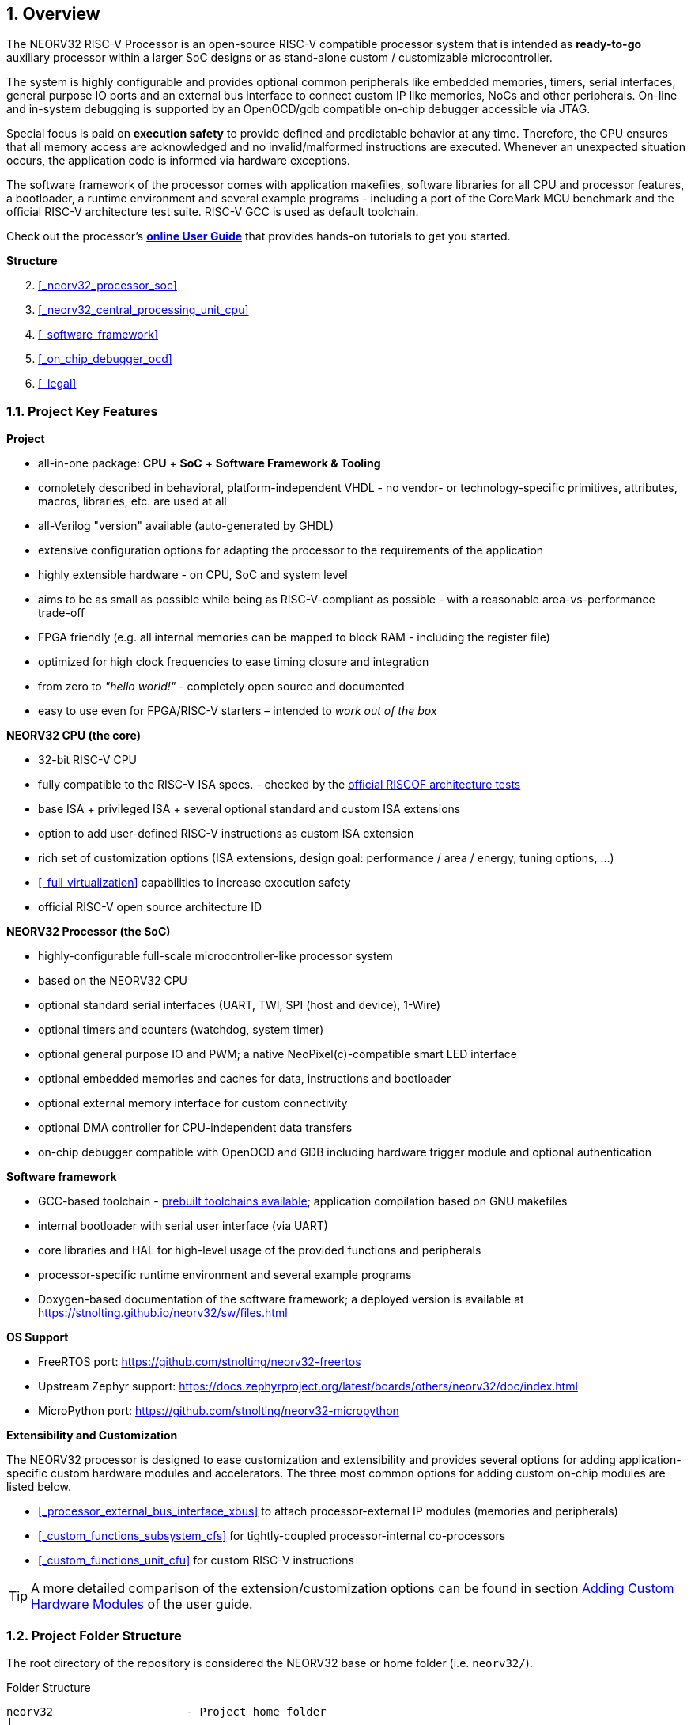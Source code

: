 <<<
:sectnums:
== Overview

The NEORV32 RISC-V Processor is an open-source RISC-V compatible processor system that is intended as
*ready-to-go* auxiliary processor within a larger SoC designs or as stand-alone custom / customizable
microcontroller.

The system is highly configurable and provides optional common peripherals like embedded memories,
timers, serial interfaces, general purpose IO ports and an external bus interface to connect custom IP like
memories, NoCs and other peripherals. On-line and in-system debugging is supported by an OpenOCD/gdb
compatible on-chip debugger accessible via JTAG.

Special focus is paid on **execution safety** to provide defined and predictable behavior at any time.
Therefore, the CPU ensures that all memory access are acknowledged and no invalid/malformed instructions
are executed. Whenever an unexpected situation occurs, the application code is informed via hardware exceptions.

The software framework of the processor comes with application makefiles, software libraries for all CPU
and processor features, a bootloader, a runtime environment and several example programs - including a port
of the CoreMark MCU benchmark and the official RISC-V architecture test suite. RISC-V GCC is used as
default toolchain.

Check out the processor's **https://stnolting.github.io/neorv32/ug[online User Guide]**
that provides hands-on tutorials to get you started.


**Structure**

[start=2]
. <<_neorv32_processor_soc>>
. <<_neorv32_central_processing_unit_cpu>>
. <<_software_framework>>
. <<_on_chip_debugger_ocd>>
. <<_legal>>


<<<
// ####################################################################################################################
:sectnums:
=== Project Key Features

**Project**

* all-in-one package: **CPU** + **SoC** + **Software Framework & Tooling**
* completely described in behavioral, platform-independent VHDL - no vendor- or technology-specific primitives, attributes, macros, libraries, etc. are used at all
* all-Verilog "version" available (auto-generated by GHDL)
* extensive configuration options for adapting the processor to the requirements of the application
* highly extensible hardware - on CPU, SoC and system level
* aims to be as small as possible while being as RISC-V-compliant as possible - with a reasonable area-vs-performance trade-off
* FPGA friendly (e.g. all internal memories can be mapped to block RAM - including the register file)
* optimized for high clock frequencies to ease timing closure and integration
* from zero to _"hello world!"_ - completely open source and documented
* easy to use even for FPGA/RISC-V starters – intended to _work out of the box_

**NEORV32 CPU (the core)**

* 32-bit RISC-V CPU
* fully compatible to the RISC-V ISA specs. - checked by the https://github.com/stnolting/neorv32-riscof[official RISCOF architecture tests]
* base ISA + privileged ISA + several optional standard and custom ISA extensions
* option to add user-defined RISC-V instructions as custom ISA extension
* rich set of customization options (ISA extensions, design goal: performance / area / energy, tuning options, ...)
* <<_full_virtualization>> capabilities to increase execution safety
* official RISC-V open source architecture ID

**NEORV32 Processor (the SoC)**

* highly-configurable full-scale microcontroller-like processor system
* based on the NEORV32 CPU
* optional standard serial interfaces (UART, TWI, SPI (host and device), 1-Wire)
* optional timers and counters (watchdog, system timer)
* optional general purpose IO and PWM; a native NeoPixel(c)-compatible smart LED interface
* optional embedded memories and caches for data, instructions and bootloader
* optional external memory interface for custom connectivity
* optional DMA controller for CPU-independent data transfers
* on-chip debugger compatible with OpenOCD and GDB including hardware trigger module and optional authentication

**Software framework**

* GCC-based toolchain - https://github.com/stnolting/riscv-gcc-prebuilt[prebuilt toolchains available]; application compilation based on GNU makefiles
* internal bootloader with serial user interface (via UART)
* core libraries and HAL for high-level usage of the provided functions and peripherals
* processor-specific runtime environment and several example programs
* Doxygen-based documentation of the software framework; a deployed version is available at https://stnolting.github.io/neorv32/sw/files.html

**OS Support**

* FreeRTOS port: https://github.com/stnolting/neorv32-freertos
* Upstream Zephyr support: https://docs.zephyrproject.org/latest/boards/others/neorv32/doc/index.html
* MicroPython port: https://github.com/stnolting/neorv32-micropython

**Extensibility and Customization**

The NEORV32 processor is designed to ease customization and extensibility and provides several options for adding
application-specific custom hardware modules and accelerators. The three most common options for adding custom
on-chip modules are listed below.

* <<_processor_external_bus_interface_xbus>> to attach processor-external IP modules (memories and peripherals)
* <<_custom_functions_subsystem_cfs>> for tightly-coupled processor-internal co-processors
* <<_custom_functions_unit_cfu>> for custom RISC-V instructions

[TIP]
A more detailed comparison of the extension/customization options can be found in section
https://stnolting.github.io/neorv32/ug/#_adding_custom_hardware_modules[Adding Custom Hardware Modules]
of the user guide.


<<<
// ####################################################################################################################
:sectnums:
=== Project Folder Structure

The root directory of the repository is considered the NEORV32 base or home folder (i.e. `neorv32/`).

.Folder Structure
...................................
neorv32                    - Project home folder
│
├─ docs                    - Documentation
│  ├─ datasheet            - AsciiDoc sources for the NEORV32 data sheet
│  ├─ figures              - Figures and logos
│  ├─ references           - Data sheets and RISC-V specs
│  └─ userguide            - AsciiDoc sources for the NEORV32 user guide
│
├─ rtl                     - HDL sources
│  ├─ core                 - Core sources of the CPU & SoC
│  ├─ processor_templates  - Pre-configured SoC wrappers
│  ├─ system_integration   - System wrappers and bridges for advanced connectivity
│  └─ test_setups          - Minimal test setup "SoCs" used in the User Guide
│
├─ sim                     - Simulation files
│
└─ sw                      - Software framework
   ├─ bootloader           - Sources of the processor-internal bootloader
   ├─ common               - Linker script, crt0.S start-up code and central makefile
   ├─ example              - Example programs for the core and the SoC modules
   │  ├─ eclipse           - Pre-configured Eclipse IDE project
   │  └─ ...               - Several example programs
   ├─ image_gen            - Helper program to generate executables & memory images
   ├─ lib                  - Processor core library
   │  ├─ include           - NEORV32 core library header files (*.h)
   │  └─ source            - NEORV32 core library source files (*.c)
   ├─ ocd_firmware         - Firmware for the on-chip debugger "park loop"
   ├─ openocd              - OpenOCD configuration files
   └─ svd                  - Processor system view description file (CMSIS-SVD)
...................................



<<<
// ####################################################################################################################
:sectnums:
=== VHDL File Hierarchy

All required VHDL hardware source files are located in the project's `rtl/core` folder.

.VHDL Library
[IMPORTANT]
All core VHDL files from the list below have to be assigned to a **new library** named `neorv32`.

.Compilation Order
[NOTE]
See section <<_file_list_files>> for more information.

.Replacing Modules for Customization or Optimization
[TIP]
Any module of the core can be replaced for customization purpose. For example, the default IMEM and DMEM
modules or the CPU's register file can be replaced by technology-specific primitives to optimize energy, speed
and area utilization.

.RTL File List (in alphabetical order)
...................................
rtl/core
│
├─ neorv32_application_image.vhd - IMEM application initialization image (package)
├─ neorv32_boot_rom.vhd          - Bootloader ROM
├─ neorv32_bootloader_image.vhd  - Bootloader ROM memory image (package)
├─ neorv32_bus.vhd               - SoC bus infrastructure modules
├─ neorv32_cache.vhd             - Generic cache module
├─ neorv32_cfs.vhd               - Custom functions subsystem
├─ neorv32_clint.vhd             - Core local interruptor
├─ neorv32_cpu.vhd               - NEORV32 CPU TOP ENTITY
├─ neorv32_cpu_alu.vhd           - Arithmetic/logic unit
├─ neorv32_cpu_control.vhd       - CPU control, exception system and CSRs
├─ neorv32_cpu_counters.vhd      - Hardware counters (Zicntr & Zihpm ext.)
├─ neorv32_cpu_cp_bitmanip.vhd   - Bit-manipulation co-processor (B ext.)
├─ neorv32_cpu_cp_cfu.vhd        - Custom instructions co-processor (Zxcfu ext.)
├─ neorv32_cpu_cp_cond.vhd       - Integer conditional co-processor (Zicond ext.)
├─ neorv32_cpu_cp_crypto.vhd     - Scalar cryptography co-processor (Zk*/Zbk* ext.)
├─ neorv32_cpu_cp_fpu.vhd        - Floating-point co-processor (Zfinx ext.)
├─ neorv32_cpu_cp_muldiv.vhd     - Mul/Div co-processor (M ext.)
├─ neorv32_cpu_cp_shifter.vhd    - Bit-shift co-processor (base ISA)
├─ neorv32_cpu_decompressor.vhd  - Compressed instructions decoder (C ext.)
├─ neorv32_cpu_frontend.vhd      - Instruction fetch and issue
├─ neorv32_cpu_hwtrig.vhd        - Hardware trigger module (Sdtrig ext.)
├─ neorv32_cpu_lsu.vhd           - Load/store unit
├─ neorv32_cpu_pmp.vhd           - Physical memory protection unit (Smpmp ext.)
├─ neorv32_cpu_regfile.vhd       - Data register file
├─ neorv32_cpu_trace.vhd         - Trace generator
├─ neorv32_debug_auth.vhd        - On-chip debugger: authentication module
├─ neorv32_debug_dm.vhd          - On-chip debugger: debug module
├─ neorv32_debug_dtm.vhd         - On-chip debugger: debug transfer module
├─ neorv32_dma.vhd               - Direct memory access controller
├─ neorv32_dmem.vhd              - Processor-internal data memory
├─ neorv32_gpio.vhd              - General purpose input/output port unit
├─ neorv32_gptmr.vhd             - General purpose 32-bit timer
├─ neorv32_imem.vhd              - Processor-internal instruction memory
├─ neorv32_neoled.vhd            - NeoPixel (TM) compatible smart LED interface
├─ neorv32_onewire.vhd           - One-Wire serial interface controller
├─ neorv32_package.vhd           - Main VHDL package file
├─ neorv32_prim.vhd              - Generic RTL primitives
├─ neorv32_pwm.vhd               - Pulse-width modulation controller
├─ neorv32_sdi.vhd               - Serial data interface controller (SPI device)
├─ neorv32_slink.vhd             - Stream link interface
├─ neorv32_spi.vhd               - Serial peripheral interface controller (SPI host)
├─ neorv32_sys.vhd               - System infrastructure modules
├─ neorv32_sysinfo.vhd           - System configuration information memory
├─ neorv32_top.vhd               - NEORV32 PROCESSOR/SOC TOP ENTITY
├─ neorv32_tracer.vhd            - Instruction trace buffer
├─ neorv32_trng.vhd              - True random number generator
├─ neorv32_twd.vhd               - Two wire serial device controller
├─ neorv32_twi.vhd               - Two wire serial interface controller
├─ neorv32_uart.vhd              - Universal async. receiver/transmitter
├─ neorv32_wdt.vhd               - Watchdog timer
└─ neorv32_xbus.vhd              - External bus interface gateway
...................................


:sectnums:
==== File-List Files

Most of the RTL sources use **entity instantiation**. Hence, the RTL compile order might be relevant (depending on
the synthesis/simulation tool. Therefore, two file-list files are provided in the `rtl` folder that list all required
HDL files for the CPU core and for the entire processor and also represent their recommended compile order.
These file-list files can be consumed by EDA tools to simplify project setup.

* `file_list_cpu.f` - HDL files and compile order for the CPU core; top module: `neorv32_cpu`
* `file_list_soc.f` - HDL files and compile order for the entire processor/SoC; top module: `neorv32_top`

A simple bash script `generate_file_lists.sh` is provided for regenerating the file-lists (using GHDL's _elaborate_ command).
This script can also be invoked using the default application makefile (see <<_makefile_targets>>).

By default, the file-list files include a **placeholder** in the path of each included hardware source file.
These placeholders need to be replaced by the actual path before being used. Example:

* default: `NEORV32_RTL_PATH_PLACEHOLDER/core/neorv32_package.vhd`
* adjusted: `path/to/neorv32/rtl/core/neorv32_package.vhd`

.Example: Processing the File-List Files in a Makefile
[source,makefile]
----
NEORV32_HOME = path/to/neorv32 <1>
NEORV32_SOC_FILE = $(shell cat $(NEORV32_HOME)/rtl/file_list_soc.f) <2>
NEORV32_SOC_SRCS = $(subst NEORV32_RTL_PATH_PLACEHOLDER, $(NEORV32_HOME)/rtl, $(NEORV32_SOC_FILE)) <3>
----
<1> Path to the NEORV32 home folder (i.e. the root folder of the GitHub repository).
<2> Load the content of the `file_list_soc.f` file-list into a new variable `NEORV32_SOC_FILE`.
<3> Substitute the file-list file's path placeholder "`NEORV32_RTL_PATH_PLACEHOLDER`" by the actual path.

.Example: Processing the File-List Files in a TCL Script
[source,tcl]
----
set file_list_file [read [open "$neorv32_home/rtl/file_list_soc.f" r]]
set file_list [string map [list "NEORV32_RTL_PATH_PLACEHOLDER" "$neorv32_home/rtl"] $file_list_file]
puts "NEORV32 source files:"
puts $file_list
----


<<<
// ####################################################################################################################
:sectnums:
=== VHDL Coding Style

* The entire processor, including the CPU core, is written in platform-/technology-independent VHDL.
The code makes minimal use of VHDL 2008 features in order to remain compatible with older EDA tools.
* A single package/library file (`neorv32_package.vhd`) is used to provide global definitions and auxiliary functions.
The specific user-defined configuration is done entirely via the generics of the top entity.
* Internally, all generics are checked to ensure correct configuration.
Asserts and sanity checks are used to inform the user about the actual processor configuration and possible invalid settings.
* The code uses entity instantiation for all internal modules.
* When instantiating the top-level processor module (`neorv32_top.vhd`) in a user-defined design, either entity instantiation
or component instantiation can be used, as the NEORV32 package file/library file already provides a corresponding component declaration.

.Verilog Version
[TIP]
A GHDL-generated all-Verilog version of the processor is available at https://github.com/stnolting/neorv32-verilog.
The provided setup generates a single plain Verilog netlist for a given processor configuration.


<<<
// ####################################################################################################################
:sectnums:
=== FPGA Implementation Results

This section shows **exemplary** FPGA implementation results for the NEORV32 CPU and NEORV32 Processor modules.

.NEORV32 Setups
[TIP]
The processor has been successfully ported to AMD, Altera, Lattice, Microchip, Gowin, Cologne Chip
and NanoXplore FPGAs. Some pre-configured example setup are available online: https://github.com/stnolting/neorv32-setups

.Synthesis Results
[IMPORTANT]
The results are generated by manual synthesis runs. Hence, they might not represent the latest version of the processor.

[discrete]
==== CPU

[cols="<2,<8"]
[grid="topbot"]
|=======================
| HW version:  | `1.7.8.5`
| Top entity:  | `rtl/core/neorv32_cpu.vhd`
| FPGA:        | Intel Cyclone IV E `EP4CE22F17C6`
| Toolchain:   | Quartus Prime Lite 21.1
| Constraints: | **no timing constraints**, "balanced optimization", f~max~ from "_Slow 1200mV 0C Model_"
|=======================

[cols="<6,>1,>1,>1,>1,>1"]
[options="header",grid="rows"]
|=======================
| CPU ISA Configuration                             | LEs  | FFs  | MEM bits | DSPs | _f~max~_
| `rv32i_Zicsr`                                     | 1223 |  607 |     1024 |    0 | 130 MHz
| `rv32i_Zicsr_Zicntr`                              | 1578 |  773 |     1024 |    0 | 130 MHz
| `rv32im_Zicsr_Zicntr`                             | 2087 |  983 |     1024 |    0 | 130 MHz
| `rv32imc_Zicsr_Zicntr`                            | 2338 |  992 |     1024 |    0 | 130 MHz
| `rv32imcb_Zicsr_Zicntr`                           | 3175 | 1247 |     1024 |    0 | 130 MHz
| `rv32imcbu_Zicsr_Zicntr`                          | 3186 | 1254 |     1024 |    0 | 130 MHz
| `rv32imcbu_Zicsr_Zicntr_Zifencei`                 | 3187 | 1254 |     1024 |    0 | 130 MHz
| `rv32imcbu_Zicsr_Zicntr_Zifencei_Zfinx`           | 4450 | 1906 |     1024 |    7 | 123 MHz
| `rv32imcbu_Zicsr_Zicntr_Zifencei_Zfinx_DebugMode` | 4825 | 2018 |     1024 |    7 | 123 MHz
|=======================

.Goal-Driven Optimization
[TIP]
The CPU provides further options to reduce the area footprint or to increase performance.
See section <<_processor_top_entity_generics>> for more information. Also, take a look at the User Guide section
https://stnolting.github.io/neorv32/ug/#_application_specific_processor_configuration[Application-Specific Processor Configuration].


<<<
// ####################################################################################################################
:sectnums:
=== CPU Performance

The performance of the NEORV32 was tested and evaluated using the https://www.eembc.org/coremark/[Core Mark CPU benchmark].
The according sources can be found in the `sw/example/coremark` folder.
The resulting CoreMark score is defined as CoreMark iterations per second per MHz.

.Configuration
[cols="<2,<8"]
[grid="topbot"]
|=======================
| HW version:     | `1.5.7.10`
| Hardware:       | 32kB int. IMEM, 16kB int. DMEM, no caches, 100MHz clock
| CoreMark:       | 2000 iterations, MEM_METHOD is MEM_STACK
| Compiler:       | RISCV32-GCC 10.2.0 (compiled with `march=rv32i mabi=ilp32`)
| Compiler flags: | default but with `-O3`, see makefile
|=======================

.CoreMark results
[cols="<5,^1,^1,^1"]
[options="header",grid="rows"]
|=======================
| CPU                                                      | CoreMark Score | CoreMarks/MHz | Average CPI
| _small_ (`rv32i_Zicsr_Zifencei`)                         |          33.89 | **0.3389**    | **4.04**
| _medium_ (`rv32imc_Zicsr_Zifencei`)                      |          62.50 | **0.6250**    | **5.34**
| _performance_ (`rv32imc_Zicsr_Zifencei` + perf. options) |          95.23 | **0.9523**    | **3.54**
|=======================

The NEORV32 CPU is based on a multi-cycle architecture. Each instruction is executed in a sequence of
several consecutive micro operations. The average CPI (cycles per instruction) depends on the instruction
mix of a specific applications and also on the available CPU extensions. More information regarding the execution
time of each implemented instruction can be found in section <<_instruction_sets_and_extensions>>.
